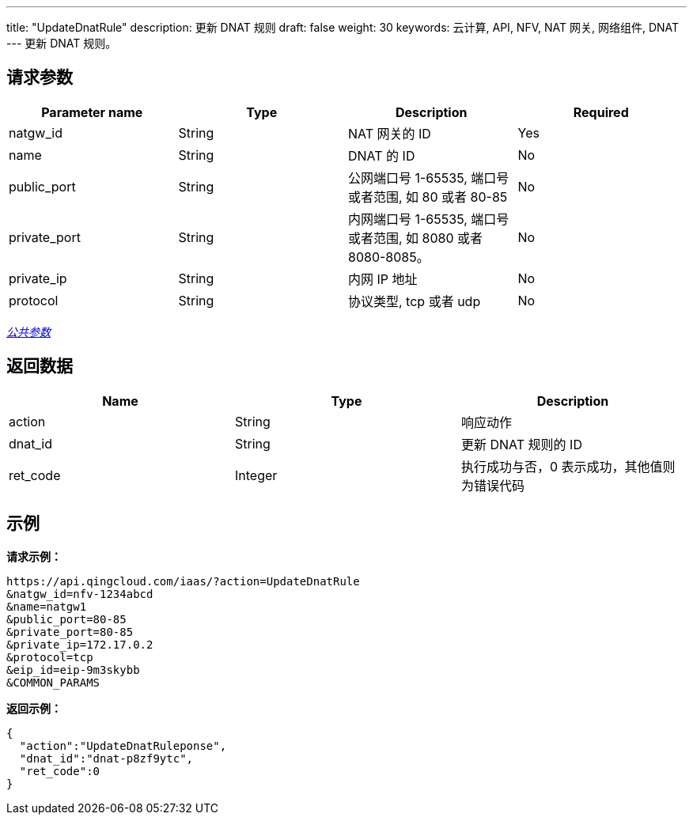 ---
title: "UpdateDnatRule"
description: 更新 DNAT 规则
draft: false
weight: 30
keywords: 云计算, API, NFV, NAT 网关, 网络组件, DNAT
---
更新 DNAT 规则。

== 请求参数

|===
| Parameter name | Type | Description | Required

| natgw_id
| String
| NAT 网关的 ID
| Yes

| name
| String
| DNAT 的 ID
| No

| public_port
| String
| 公网端口号 1-65535, 端口号或者范围, 如 80 或者 80-85
| No

| private_port
| String
| 内网端口号 1-65535, 端口号或者范围, 如 8080 或者 8080-8085。
| No

| private_ip
| String
| 内网 IP 地址
| No

| protocol
| String
| 协议类型, tcp 或者 udp
| No
|===

link:../../get_api/parameters/[_公共参数_]

== 返回数据

|===
| Name | Type | Description

| action
| String
| 响应动作

| dnat_id
| String
| 更新 DNAT 规则的 ID

| ret_code
| Integer
| 执行成功与否，0 表示成功，其他值则为错误代码
|===

== 示例

*请求示例：*
[source]
----
https://api.qingcloud.com/iaas/?action=UpdateDnatRule
&natgw_id=nfv-1234abcd
&name=natgw1
&public_port=80-85
&private_port=80-85
&private_ip=172.17.0.2
&protocol=tcp
&eip_id=eip-9m3skybb
&COMMON_PARAMS
----

*返回示例：*
[source]
----
{
  "action":"UpdateDnatRuleponse",
  "dnat_id":"dnat-p8zf9ytc",
  "ret_code":0
}
----
